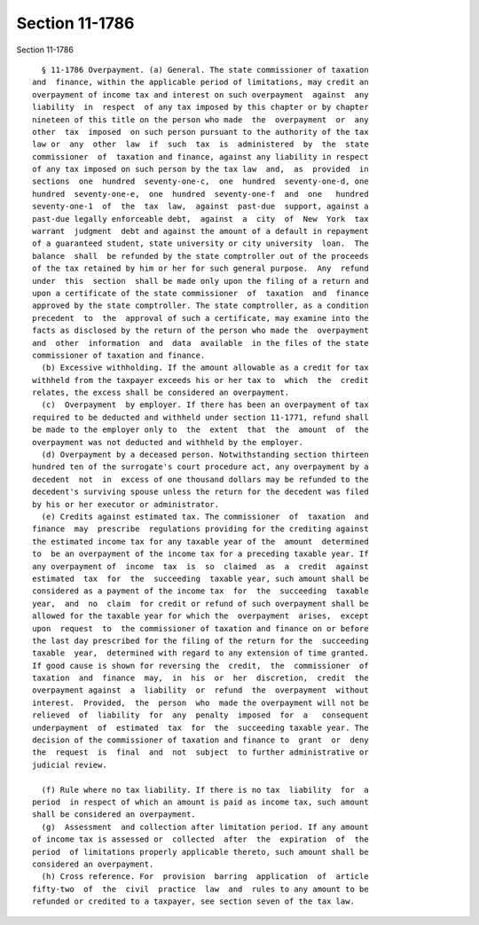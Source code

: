 Section 11-1786
===============

Section 11-1786 ::    
        
     
        § 11-1786 Overpayment. (a) General. The state commissioner of taxation
      and  finance, within the applicable period of limitations, may credit an
      overpayment of income tax and interest on such overpayment  against  any
      liability  in  respect  of any tax imposed by this chapter or by chapter
      nineteen of this title on the person who made  the  overpayment  or  any
      other  tax  imposed  on such person pursuant to the authority of the tax
      law or  any  other  law  if  such  tax  is  administered  by  the  state
      commissioner  of  taxation and finance, against any liability in respect
      of any tax imposed on such person by the tax law  and,  as  provided  in
      sections  one  hundred  seventy-one-c,  one  hundred  seventy-one-d, one
      hundred  seventy-one-e,  one  hundred  seventy-one-f  and  one   hundred
      seventy-one-1  of  the  tax  law,  against  past-due  support, against a
      past-due legally enforceable debt,  against  a  city  of  New  York  tax
      warrant  judgment  debt and against the amount of a default in repayment
      of a guaranteed student, state university or city university  loan.  The
      balance  shall  be refunded by the state comptroller out of the proceeds
      of the tax retained by him or her for such general purpose.  Any  refund
      under  this  section  shall be made only upon the filing of a return and
      upon a certificate of the state commissioner  of  taxation  and  finance
      approved by the state comptroller. The state comptroller, as a condition
      precedent  to  the  approval of such a certificate, may examine into the
      facts as disclosed by the return of the person who made the  overpayment
      and  other  information  and  data  available  in the files of the state
      commissioner of taxation and finance.
        (b) Excessive withholding. If the amount allowable as a credit for tax
      withheld from the taxpayer exceeds his or her tax to  which  the  credit
      relates, the excess shall be considered an overpayment.
        (c)  Overpayment  by employer. If there has been an overpayment of tax
      required to be deducted and withheld under section 11-1771, refund shall
      be made to the employer only to  the  extent  that  the  amount  of  the
      overpayment was not deducted and withheld by the employer.
        (d) Overpayment by a deceased person. Notwithstanding section thirteen
      hundred ten of the surrogate's court procedure act, any overpayment by a
      decedent  not  in  excess of one thousand dollars may be refunded to the
      decedent's surviving spouse unless the return for the decedent was filed
      by his or her executor or administrator.
        (e) Credits against estimated tax. The commissioner  of  taxation  and
      finance  may  prescribe  regulations providing for the crediting against
      the estimated income tax for any taxable year of the  amount  determined
      to  be an overpayment of the income tax for a preceding taxable year. If
      any overpayment of  income  tax  is  so  claimed  as  a  credit  against
      estimated  tax  for  the  succeeding  taxable year, such amount shall be
      considered as a payment of the income tax  for  the  succeeding  taxable
      year,  and  no  claim  for credit or refund of such overpayment shall be
      allowed for the taxable year for which the  overpayment  arises,  except
      upon  request  to  the commissioner of taxation and finance on or before
      the last day prescribed for the filing of the return for the  succeeding
      taxable  year,  determined with regard to any extension of time granted.
      If good cause is shown for reversing the  credit,  the  commissioner  of
      taxation  and  finance  may,  in  his  or  her  discretion,  credit  the
      overpayment against  a  liability  or  refund  the  overpayment  without
      interest.  Provided,  the  person  who  made the overpayment will not be
      relieved  of  liability  for  any  penalty  imposed  for  a   consequent
      underpayment  of  estimated  tax  for  the  succeeding taxable year. The
      decision of the commissioner of taxation and finance to  grant  or  deny
      the  request  is  final  and  not  subject  to further administrative or
      judicial review.
    
        (f) Rule where no tax liability. If there is no tax  liability  for  a
      period  in respect of which an amount is paid as income tax, such amount
      shall be considered an overpayment.
        (g)  Assessment  and collection after limitation period. If any amount
      of income tax is assessed or  collected  after  the  expiration  of  the
      period  of limitations properly applicable thereto, such amount shall be
      considered an overpayment.
        (h) Cross reference. For  provision  barring  application  of  article
      fifty-two  of  the  civil  practice  law  and  rules to any amount to be
      refunded or credited to a taxpayer, see section seven of the tax law.
    
    
    
    
    
    
    